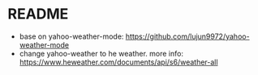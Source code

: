 * README

 + base on yahoo-weather-mode: https://github.com/lujun9972/yahoo-weather-mode
 + change yahoo-weather to he weather. more info: https://www.heweather.com/documents/api/s6/weather-all
